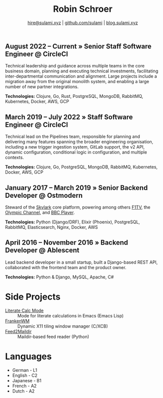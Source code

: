 #+TITLE: Robin Schroer
#+SUBTITLE: [[mailto:hire@sulami.xyz][hire@sulami.xyz]] | [[https://github.com/sulami][github.com/sulami]] | [[https://blog.sulami.xyz][blog.sulami.xyz]]
#+LATEX_CLASS: scrartcl
#+LATEX_CLASS_OPTIONS: [a4paper,10pt]
#+LATEX_HEADER: \usepackage[utf8]{inputenc}
#+LATEX_HEADER: \usepackage{hyperref}
#+LATEX_HEADER: \usepackage{palatino}
#+LATEX_HEADER: \usepackage{sectsty}
#+LATEX_HEADER: \usepackage{xcolor}
#+LATEX_HEADER: \renewcommand{\sfdefault}{Palatino}
#+LATEX_HEADER: \renewcommand{\ttdefault}{Palatino}
#+LATEX_HEADER: \subsectionfont{\normalfont\itshape\textbf}
#+LATEX_HEADER: \pagenumbering{gobble}
#+LATEX_HEADER: \usepackage[margin=2cm]{geometry}
#+LATEX_HEADER: \linespread{1.0}
#+LATEX_HEADER: \setlength\parindent{0pt}
#+LATEX_HEADER: \hypersetup{colorlinks, linkcolor={red!50!black}, citecolor={blue!50!black}, urlcolor={blue!80!black}}
#+LATEX_HEADER: \setcounter{secnumdepth}{0}

** August 2022 – Current » Senior Staff Software Engineer @ CircleCI

Technical leadership and guidance across multiple teams in the core
business domain, planning and executing technical investments,
facilitating inter-departmental communication and alignment. Large
projects include a migration away from the original monolith system,
and enabling a large number of new partner integrations. @@html:<!--@@
\newline @@html:-->@@

*Technologies:* Clojure, Go, Rust, PostgreSQL, MongoDB, RabbitMQ,
Kubernetes, Docker, AWS, GCP

** March 2019 – July 2022 » Staff Software Engineer @ CircleCI

Technical lead on the Pipelines team, responsible for planning and
delivering many features spanning the broader engineering
organisation, including a new trigger ingestion system, GitLab
support, the v2 API, dynamic configuration, conditional logic in
configuration, and multiple contexts. @@html:<!--@@ \newline
@@html:-->@@

*Technologies:* Clojure, Go, PostgreSQL, MongoDB, RabbitMQ,
Kubernetes, Docker, AWS, GCP

** January 2017 – March 2019 » Senior Backend Developer @ Ostmodern

Steward of the [[https://www.skylarkplatform.com/][Skylark]] core platform, powering among others [[https://f1tv.formula1.com/][F1TV]], the
[[https://olympics.com/en/live/][Olympic Channel]], and [[https://player.bbc.com/en/][BBC Player]]. @@html:<!--@@ \newline @@html:-->@@

*Technologies:* Python (Django/DRF), Elixir (Phoenix), PostgreSQL,
RabbitMQ, Elasticsearch, Nginx, Docker, AWS

** April 2016 – November 2016 » Backend Developer @ Ablescent

Lead backend developer in a small startup, built a Django-based REST
API, collaborated with the frontend team and the product owner.
@@html:<!--@@\newline@@html:-->@@

*Technologies:* Python & Django & DRF, MySQL, Nginx, AWS

** February 2014 – December 2015 » Co-Founder & DevOps @ Notdienste

Co-founder of a startup around marketing in magazines for small
businesses. Built a full-stack platform to go to market, which
ultimately led to our acquisition. @@html:<!--@@\newline@@html:-->@@

*Technologies:* Python & Django & DRF, MySQL, Nginx, AWS, Stripe

** 2011 – 2014 » Freelance DevOps @ Peerwire

Provided full-stack website management, as well as building custom
internal software for small businesses. @@html:<!--@@ \newline
@@html:-->@@

*Technologies:* Python & Django, MySQL, Apache, C#

# Hide the LaTeX pagebreak instruction in the HTML version.
@@html:<!--@@ \pagebreak @@html:-->@@

* Side Projects

- [[https://github.com/sulami/literate-calc-mode.el][Literate Calc Mode]] :: Mode for literate calculations in Emacs (Emacs Lisp)
- [[https://github.com/sulami/frankenwm][FrankenWM]] :: Dynamic X11 tiling window manager (C/XCB)
- [[https://github.com/sulami/feed2maildir][Feed2Maildir]] :: Maildir-based feed reader (Python)

* Languages

- German - L1
- English - C2
- Japanese - B1
- French - A2
- Dutch - A2
